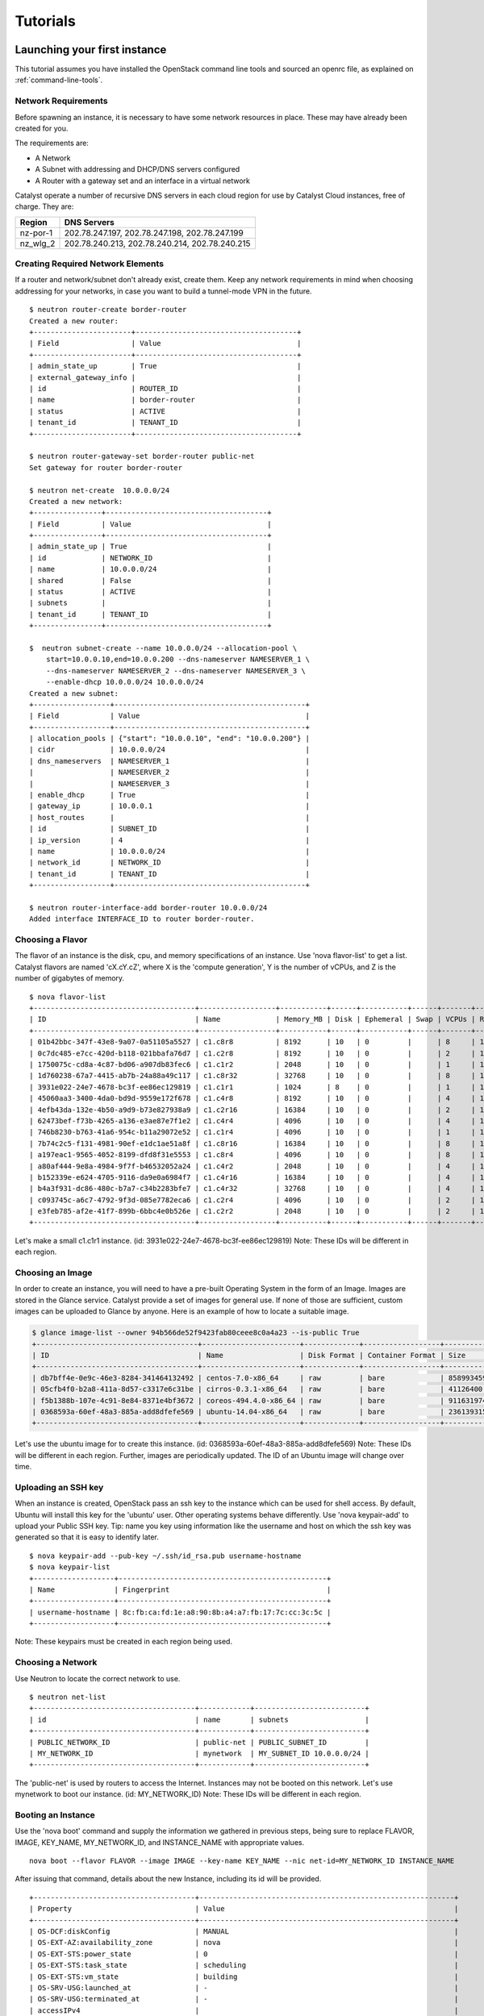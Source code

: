 #########
Tutorials
#########


*****************************
Launching your first instance
*****************************

This tutorial assumes you have installed the OpenStack command line tools and
sourced an openrc file, as explained on :ref:`command-line-tools`.

Network Requirements
====================

Before spawning an instance, it is necessary to have some network resources in
place. These may have already been created for you.

The requirements are:

* A Network
* A Subnet with addressing and DHCP/DNS servers configured
* A Router with a gateway set and an interface in a virtual network

Catalyst operate a number of recursive DNS servers in each cloud region for
use by Catalyst Cloud instances, free of charge. They are:

+----------+------------------------------------------------+
|  Region  | DNS Servers                                    |
+==========+================================================+
| nz-por-1 | 202.78.247.197, 202.78.247.198, 202.78.247.199 |
+----------+------------------------------------------------+
| nz_wlg_2 | 202.78.240.213, 202.78.240.214, 202.78.240.215 |
+----------+------------------------------------------------+

Creating Required Network Elements
==================================

If a router and network/subnet don't already exist, create them. Keep any
network requirements in mind when choosing addressing for your networks,
in case you want to build a tunnel-mode VPN in the future. ::

 $ neutron router-create border-router
 Created a new router:
 +-----------------------+--------------------------------------+
 | Field                 | Value                                |
 +-----------------------+--------------------------------------+
 | admin_state_up        | True                                 |
 | external_gateway_info |                                      |
 | id                    | ROUTER_ID                            |
 | name                  | border-router                        |
 | status                | ACTIVE                               |
 | tenant_id             | TENANT_ID                            |
 +-----------------------+--------------------------------------+

 $ neutron router-gateway-set border-router public-net
 Set gateway for router border-router

 $ neutron net-create  10.0.0.0/24
 Created a new network:
 +----------------+--------------------------------------+
 | Field          | Value                                |
 +----------------+--------------------------------------+
 | admin_state_up | True                                 |
 | id             | NETWORK_ID                           |
 | name           | 10.0.0.0/24                          |
 | shared         | False                                |
 | status         | ACTIVE                               |
 | subnets        |                                      |
 | tenant_id      | TENANT_ID                            |
 +----------------+--------------------------------------+

 $  neutron subnet-create --name 10.0.0.0/24 --allocation-pool \
     start=10.0.0.10,end=10.0.0.200 --dns-nameserver NAMESERVER_1 \
     --dns-nameserver NAMESERVER_2 --dns-nameserver NAMESERVER_3 \
     --enable-dhcp 10.0.0.0/24 10.0.0.0/24
 Created a new subnet:
 +------------------+---------------------------------------------+
 | Field            | Value                                       |
 +------------------+---------------------------------------------+
 | allocation_pools | {"start": "10.0.0.10", "end": "10.0.0.200"} |
 | cidr             | 10.0.0.0/24                                 |
 | dns_nameservers  | NAMESERVER_1                                |
 |                  | NAMESERVER_2                                |
 |                  | NAMESERVER_3                                |
 | enable_dhcp      | True                                        |
 | gateway_ip       | 10.0.0.1                                    |
 | host_routes      |                                             |
 | id               | SUBNET_ID                                   |
 | ip_version       | 4                                           |
 | name             | 10.0.0.0/24                                 |
 | network_id       | NETWORK_ID                                  |
 | tenant_id        | TENANT_ID                                   |
 +------------------+---------------------------------------------+

 $ neutron router-interface-add border-router 10.0.0.0/24
 Added interface INTERFACE_ID to router border-router.

Choosing a Flavor
=================

The flavor of an instance is the disk, cpu, and memory specifications of an
instance.  Use 'nova flavor-list' to get a list.  Catalyst flavors are named
'cX.cY.cZ', where X is the 'compute generation', Y is the number of vCPUs,
and Z is the number of gigabytes of memory. ::

 $ nova flavor-list
 +--------------------------------------+------------------+-----------+------+-----------+------+-------+-------------+-----------+
 | ID                                   | Name             | Memory_MB | Disk | Ephemeral | Swap | VCPUs | RXTX_Factor | Is_Public |
 +--------------------------------------+------------------+-----------+------+-----------+------+-------+-------------+-----------+
 | 01b42bbc-347f-43e8-9a07-0a51105a5527 | c1.c8r8          | 8192      | 10   | 0         |      | 8     | 1.0         | True      |
 | 0c7dc485-e7cc-420d-b118-021bbafa76d7 | c1.c2r8          | 8192      | 10   | 0         |      | 2     | 1.0         | True      |
 | 1750075c-cd8a-4c87-bd06-a907db83fec6 | c1.c1r2          | 2048      | 10   | 0         |      | 1     | 1.0         | True      |
 | 1d760238-67a7-4415-ab7b-24a88a49c117 | c1.c8r32         | 32768     | 10   | 0         |      | 8     | 1.0         | True      |
 | 3931e022-24e7-4678-bc3f-ee86ec129819 | c1.c1r1          | 1024      | 8    | 0         |      | 1     | 1.0         | True      |
 | 45060aa3-3400-4da0-bd9d-9559e172f678 | c1.c4r8          | 8192      | 10   | 0         |      | 4     | 1.0         | True      |
 | 4efb43da-132e-4b50-a9d9-b73e827938a9 | c1.c2r16         | 16384     | 10   | 0         |      | 2     | 1.0         | True      |
 | 62473bef-f73b-4265-a136-e3ae87e7f1e2 | c1.c4r4          | 4096      | 10   | 0         |      | 4     | 1.0         | True      |
 | 746b8230-b763-41a6-954c-b11a29072e52 | c1.c1r4          | 4096      | 10   | 0         |      | 1     | 1.0         | True      |
 | 7b74c2c5-f131-4981-90ef-e1dc1ae51a8f | c1.c8r16         | 16384     | 10   | 0         |      | 8     | 1.0         | True      |
 | a197eac1-9565-4052-8199-dfd8f31e5553 | c1.c8r4          | 4096      | 10   | 0         |      | 8     | 1.0         | True      |
 | a80af444-9e8a-4984-9f7f-b46532052a24 | c1.c4r2          | 2048      | 10   | 0         |      | 4     | 1.0         | True      |
 | b152339e-e624-4705-9116-da9e0a6984f7 | c1.c4r16         | 16384     | 10   | 0         |      | 4     | 1.0         | True      |
 | b4a3f931-dc86-480c-b7a7-c34b2283bfe7 | c1.c4r32         | 32768     | 10   | 0         |      | 4     | 1.0         | True      |
 | c093745c-a6c7-4792-9f3d-085e7782eca6 | c1.c2r4          | 4096      | 10   | 0         |      | 2     | 1.0         | True      |
 | e3feb785-af2e-41f7-899b-6bbc4e0b526e | c1.c2r2          | 2048      | 10   | 0         |      | 2     | 1.0         | True      |
 +--------------------------------------+------------------+-----------+------+-----------+------+-------+-------------+-----------+

Let's make a small c1.c1r1 instance. (id: 3931e022-24e7-4678-bc3f-ee86ec129819)
Note: These IDs will be different in each region.

Choosing an Image
=================

In order to create an instance, you will need to have a pre-built Operating
System in the form of an Image.  Images are stored in the Glance service.
Catalyst provide a set of images for general use.  If none of those are
sufficient, custom images can be uploaded to Glance by anyone. Here is an
example of how to locate a suitable image.

.. code-block:: bash

 $ glance image-list --owner 94b566de52f9423fab80ceee8c0a4a23 --is-public True
 +--------------------------------------+-----------------------+-------------+------------------+------------+--------+
 | ID                                   | Name                  | Disk Format | Container Format | Size       | Status |
 +--------------------------------------+-----------------------+-------------+------------------+------------+--------+
 | db7bff4e-0e9c-46e3-8284-341464132492 | centos-7.0-x86_64     | raw         | bare             | 8589934592 | active |
 | 05cfb4f0-b2a8-411a-8d57-c3317e6c31be | cirros-0.3.1-x86_64   | raw         | bare             | 41126400   | active |
 | f5b1388b-107e-4c91-8e84-8371e4bf3672 | coreos-494.4.0-x86_64 | raw         | bare             | 9116319744 | active |
 | 0368593a-60ef-48a3-885a-add8dfefe569 | ubuntu-14.04-x86_64   | raw         | bare             | 2361393152 | active |
 +--------------------------------------+-----------------------+-------------+------------------+------------+--------+

Let's use the ubuntu image for to create this instance.
(id: 0368593a-60ef-48a3-885a-add8dfefe569)  Note: These IDs will be different
in each region. Further, images are periodically updated.  The ID of an Ubuntu
image will change over time.

Uploading an SSH key
====================

When an instance is created, OpenStack pass an ssh key to the instance
which can be used for shell access.  By default, Ubuntu will install
this key for the 'ubuntu' user.  Other operating systems behave differently.
Use 'nova keypair-add' to upload your Public SSH key.  Tip: name you key
using information like the username and host on which the ssh key was
generated so that it is easy to identify later. ::

 $ nova keypair-add --pub-key ~/.ssh/id_rsa.pub username-hostname
 $ nova keypair-list
 +-------------------+-------------------------------------------------+
 | Name              | Fingerprint                                     |
 +-------------------+-------------------------------------------------+
 | username-hostname | 8c:fb:ca:fd:1e:a8:90:8b:a4:a7:fb:17:7c:cc:3c:5c |
 +-------------------+-------------------------------------------------+

Note: These keypairs must be created in each region being used.

Choosing a Network
==================

Use Neutron to locate the correct network to use. ::

 $ neutron net-list
 +--------------------------------------+------------+--------------------------+
 | id                                   | name       | subnets                  |
 +--------------------------------------+------------+--------------------------+
 | PUBLIC_NETWORK_ID                    | public-net | PUBLIC_SUBNET_ID         |
 | MY_NETWORK_ID                        | mynetwork  | MY_SUBNET_ID 10.0.0.0/24 |
 +--------------------------------------+------------+--------------------------+

The 'public-net' is used by routers to access the Internet.  Instances
may not be booted on this network.  Let's use mynetwork to boot our instance.
(id: MY_NETWORK_ID) Note: These IDs will be different in each region.

Booting an Instance
===================

Use the 'nova boot' command and supply the information we gathered in previous
steps, being sure to replace FLAVOR, IMAGE, KEY_NAME, MY_NETWORK_ID, and
INSTANCE_NAME with appropriate values.  ::

 nova boot --flavor FLAVOR --image IMAGE --key-name KEY_NAME --nic net-id=MY_NETWORK_ID INSTANCE_NAME

After issuing that command, details about the new Instance, including its id
will be provided. ::

 +--------------------------------------+------------------------------------------------------------+
 | Property                             | Value                                                      |
 +--------------------------------------+------------------------------------------------------------+
 | OS-DCF:diskConfig                    | MANUAL                                                     |
 | OS-EXT-AZ:availability_zone          | nova                                                       |
 | OS-EXT-STS:power_state               | 0                                                          |
 | OS-EXT-STS:task_state                | scheduling                                                 |
 | OS-EXT-STS:vm_state                  | building                                                   |
 | OS-SRV-USG:launched_at               | -                                                          |
 | OS-SRV-USG:terminated_at             | -                                                          |
 | accessIPv4                           |                                                            |
 | accessIPv6                           |                                                            |
 | adminPass                            | ADMIN_PASS                                                 |
 | config_drive                         |                                                            |
 | created                              | 2015-01-14T21:16:28Z                                       |
 | flavor                               | c1.c1r1 (FLAVOR_ID)                                        |
 | hostId                               |                                                            |
 | id                                   | INSTANCE_ID                                                |
 | image                                | ubuntu-14.04-x86_64 (IMAGE_ID)                             |
 | key_name                             | username-hostname                                          |
 | metadata                             | {}                                                         |
 | name                                 | INSTANCE_NAME                                              |
 | os-extended-volumes:volumes_attached | []                                                         |
 | progress                             | 0                                                          |
 | security_groups                      | default                                                    |
 | status                               | BUILD                                                      |
 | tenant_id                            | TENANT_ID                                                  |
 | updated                              | 2015-01-14T21:16:28Z                                       |
 | user_id                              | USER_ID                                                    |
 +--------------------------------------+------------------------------------------------------------+

Note that the status is 'BUILD.'  Catalyst Cloud instances build very
quickly, but it still takes a few seconds.  Wait a few seconds and ask for
the status of this instance using the ID or name(if unique) of this instance.::

 $ nova show INSTANCE_ID
 +--------------------------------------+------------------------------------------------------------+
 | Property                             | Value                                                      |
 +--------------------------------------+------------------------------------------------------------+
 | OS-DCF:diskConfig                    | MANUAL                                                     |
 | OS-EXT-AZ:availability_zone          | nz-por-1a                                                  |
 | OS-EXT-STS:power_state               | 1                                                          |
 | OS-EXT-STS:task_state                | -                                                          |
 | OS-EXT-STS:vm_state                  | active                                                     |
 | OS-SRV-USG:launched_at               | 2015-01-14T21:16:49.000000                                 |
 | OS-SRV-USG:terminated_at             | -                                                          |
 | accessIPv4                           |                                                            |
 | accessIPv6                           |                                                            |
 | config_drive                         |                                                            |
 | created                              | 2015-01-14T21:16:28Z                                       |
 | flavor                               | c1.c1r1 (FLAVOR_ID)                                        |
 | hostId                               | HOSTID                                                     |
 | id                                   | INSTANCE_ID                                                |
 | image                                | ubuntu-14.04-x86_64 (IMAGE_ID)                             |
 | key_name                             | username-key                                               |
 | metadata                             | {}                                                         |
 | name                                 | INSTANCE_NAME                                              |
 | os-extended-volumes:volumes_attached | []                                                         |
 | progress                             | 0                                                          |
 | security_groups                      | default                                                    |
 | status                               | ACTIVE                                                     |
 | tenant_id                            | TENANT_ID                                                  |
 | testing network                      | 10.0.0.6                                                   |
 | updated                              | 2015-01-14T21:16:49Z                                       |
 | user_id                              | USER_ID                                                    |
 +--------------------------------------+------------------------------------------------------------+

Allocate a Floating IP
======================

In order to connect to our instance, we will need to allocate a floating IP
to the instance.  Alternately, one could create a VPN and save some money by
avoiding floating IPs altogether.  VPNs are not feasible when the instance
will be offering a service to the greater internet.  Use the id of
public-net (found via 'neutron net-list') and request a new floating IP. ::

 $ neutron floatingip-create PUBLIC_NETWORK_ID
 Created a new floatingip:
 +---------------------+----------------------------+
 | Field               | Value                      |
 +---------------------+----------------------------+
 | fixed_ip_address    |                            |
 | floating_ip_address | PUBLIC_IP                  |
 | floating_network_id | PUBLIC_NETWORK_ID          |
 | id                  | FLOATING_IP_ID             |
 | port_id             |                            |
 | router_id           |                            |
 | status              | DOWN                       |
 | tenant_id           | TENANT_ID                  |
 +---------------------+----------------------------+

Now, get the port id of the instance's interface and associate the floating ip
with it. ::

 $ nova interface-list INSTANCE_NAME
 +------------+-------------+-----------------+--------------+-------------------+
 | Port State | Port ID     | Net ID          | IP addresses | MAC Addr          |
 +------------+-------------+-----------------+--------------+-------------------+
 | ACTIVE     | PORT_ID     | MY_NETWORK_ID   | 10.0.0.6     | fa:16:3e:0c:89:14 |
 +------------+-------------+-----------------+--------------+-------------------+

 $ neutron floatingip-associate FLOATING_IP_ID PORT_ID
 Associated floating IP FLOATING_IP_ID

Configure Instance Security Groups
==================================

At this point, the instance is on the Internet, with a routable IP address of
PUBLIC_IP.  By default, instances are put in the 'default' security group.
By default, this security group will drop all inbound traffic.  A security
group rule is required if inbound access is desired. ::

 $ neutron security-group-list
 +--------------------+-------------+--------------+
 | id                 | name        | description  |
 +--------------------+-------------+--------------+
 | SECURITY_GROUP_ID  | default     | default      |
 +--------------------+-------------+--------------+
 $ neutron security-group-rule-create --direction ingress \
        --protocol tcp --port-range-min 22 --port-range-max 22 \
        --remote-ip-prefix YOUR_CIDR_NETWORK SECURITY_GROUP_ID

If you are unsure of what YOUR_CIDR_NETWORK should be, ask your network admin,
or visit http://ifconfig.me and get your IP address.  Use "IP_ADDRESS/32" as
YOUR_CIDR_NETWORK to allow traffic only from your current effective IP.

Connect to the new Instance
===========================

This should be as easy as: ::

 ssh ubuntu@PUBLIC_IP


****************************************
Downloading compute instance's volume(s)
****************************************

Volumes can be copied from the block storage service to the image service and
downloaded using the glance client.

This tutorial assumes you have installed the OpenStack command line tools and
sourced an openrc file, as explained on :ref:`command-line-tools`.

Identifying the volume(s)
=========================

The ``cinder list`` command can be used to list all volumes available.

The ``nova show`` command can be used to identity the volumes that are attached
to a given compute instance:

.. code-block:: bash

  nova show <instance-name-or-id> | grep "volumes_attached"

Uploading the volume
====================

The procedure the upload a volume will vary depending on whether the volume is
attached to an instance (active) or not.

Uploading a detached (inactive) volume
--------------------------------------

A detached volume can be uploaded to the image service using the following
command:

.. code-block:: bash

  cinder upload-to-image <volume-name-or-id> <image-name>

Uploading an attached (active) volume
-------------------------------------

To upload an active volume (a volume that is currently attached to a compute
instance and in use), you must first take a snapshot of the volume using the
``cinder volume-snapshot`` command and then create a new (inactive) volume from
it using the ``cinder volume-create`` command.

To take a snapshot of an active volume:

.. code-block:: bash

  cinder snapshot-create <volume-name-or-id> --display-name <snapshot-name> --force True

To show a list of all snapshots:

.. code-block:: bash

  cinder snapshot-list

The command below can be used to create a new volume based on a snapshot.
Please note that the volume size should match the snapshot size.

.. code-block:: bash

  cinder create --snapshot-id <snapshot-id> --display-name <new-volume-name> <size>

A detached volume can be uploaded to the image service using the command below:

.. code-block:: bash

  cinder upload-to-image <volume-name-or-id> <image-name>

Downloading the image
=====================

Copying a volume from the block storage service to the image service can take
some time (depends on volume size). First, you should confirm that the upload
has finished (status shown as active), using the command below:

.. code-block:: bash

  glance image-show <image-name-or-id>

If the status of the image is active, you can download the image using the
following command:

.. code-block:: bash

  glance image-download <image-name-or-id> --file <file-name> --progress

The downloaded file is the raw image (a bare container) that can be uploaded
back to other cloud regions, other clouds or imported into a hypervisor for
local use.
